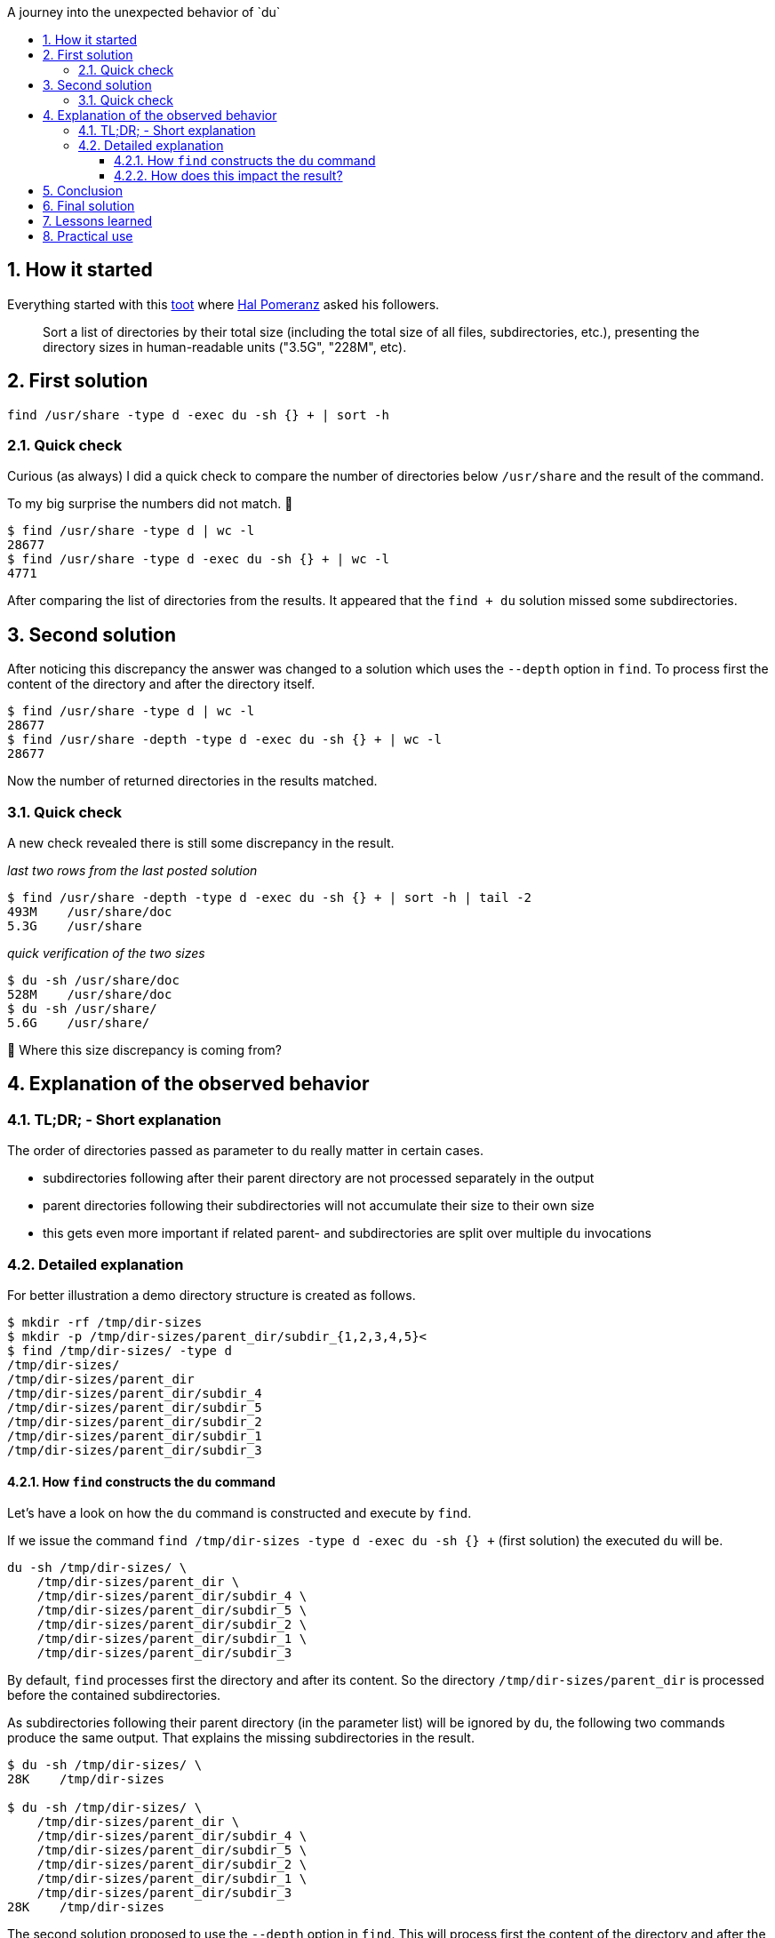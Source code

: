 :toc:
:toc-title: A journey into the unexpected behavior of `du`
:toclevels: 3
:sectnums: 3
:doctype: book

== How it started

Everything started with this https://infosec.exchange/@hal_pomeranz/109990984448234864[toot] where https://infosec.exchange/@hal_pomeranz[Hal Pomeranz] asked his followers.

> Sort a list of directories by their total size (including the total size of all files, subdirectories, etc.), presenting the directory sizes in human-readable units ("3.5G", "228M", etc).

== First solution

```[code shell]
find /usr/share -type d -exec du -sh {} + | sort -h
```

=== Quick check

Curious (as always) I did a quick check to compare the number of directories below `/usr/share` and the result of the command.

To my big surprise the numbers did not match. 🤔

```
$ find /usr/share -type d | wc -l
28677
$ find /usr/share -type d -exec du -sh {} + | wc -l
4771
```

After comparing the list of directories from the results. It appeared that the `find + du` solution missed some subdirectories.

== Second solution

After noticing this discrepancy the answer was changed to a solution which uses the `--depth` option in `find`. To process first the content of the directory and after the directory itself.

```[code shell]
$ find /usr/share -type d | wc -l
28677
$ find /usr/share -depth -type d -exec du -sh {} + | wc -l
28677
```

Now the number of returned directories in the results matched.

=== Quick check

A new check revealed there is still some discrepancy in the result.

_last two rows from the last posted solution_
```[code shell]
$ find /usr/share -depth -type d -exec du -sh {} + | sort -h | tail -2
493M    /usr/share/doc
5.3G    /usr/share
```

_quick verification of the two sizes_
```[code shell]
$ du -sh /usr/share/doc
528M    /usr/share/doc
$ du -sh /usr/share/
5.6G    /usr/share/
```

🤔 Where this size discrepancy is coming from?

== Explanation of the observed behavior

=== TL;DR; - Short explanation

The order of directories passed as parameter to `du` really matter in certain cases.

- subdirectories following after their parent directory are not processed separately in the output
- parent directories following their subdirectories will not accumulate their size to their own size
- this gets even more important if related parent- and subdirectories are split over multiple `du`  invocations

=== Detailed explanation

For better illustration a demo directory structure is created as follows.

```[code shell]
$ mkdir -rf /tmp/dir-sizes
$ mkdir -p /tmp/dir-sizes/parent_dir/subdir_{1,2,3,4,5}<
$ find /tmp/dir-sizes/ -type d
/tmp/dir-sizes/
/tmp/dir-sizes/parent_dir
/tmp/dir-sizes/parent_dir/subdir_4
/tmp/dir-sizes/parent_dir/subdir_5
/tmp/dir-sizes/parent_dir/subdir_2
/tmp/dir-sizes/parent_dir/subdir_1
/tmp/dir-sizes/parent_dir/subdir_3
```

==== How `find` constructs the `du` command

Let's have a look on how the `du` command is constructed and execute by `find`.

If we issue the command `find /tmp/dir-sizes -type d -exec du -sh {} +` (first solution) the executed `du` will be.

```[code shell]
du -sh /tmp/dir-sizes/ \
    /tmp/dir-sizes/parent_dir \
    /tmp/dir-sizes/parent_dir/subdir_4 \
    /tmp/dir-sizes/parent_dir/subdir_5 \
    /tmp/dir-sizes/parent_dir/subdir_2 \
    /tmp/dir-sizes/parent_dir/subdir_1 \
    /tmp/dir-sizes/parent_dir/subdir_3
```

By default, `find` processes first the directory and after its content. So the directory `/tmp/dir-sizes/parent_dir` is processed before the contained subdirectories.

As subdirectories following their parent directory (in the parameter list) will be ignored by `du`, the following two commands produce the same output. That explains the missing subdirectories in the result.

```[code shell]
$ du -sh /tmp/dir-sizes/ \
28K    /tmp/dir-sizes

$ du -sh /tmp/dir-sizes/ \
    /tmp/dir-sizes/parent_dir \
    /tmp/dir-sizes/parent_dir/subdir_4 \
    /tmp/dir-sizes/parent_dir/subdir_5 \
    /tmp/dir-sizes/parent_dir/subdir_2 \
    /tmp/dir-sizes/parent_dir/subdir_1 \
    /tmp/dir-sizes/parent_dir/subdir_3
28K    /tmp/dir-sizes
```

The second solution proposed to use the `--depth` option in `find`. This will process first the content of the directory and after the directory itself.

Following `du` command is constructed and executed by `find`.

```[code shell]
du -sh /tmp/dir-sizes/parent_dir/subdir_2 \
    /tmp/dir-sizes/parent_dir/subdir_4 \
    /tmp/dir-sizes/parent_dir/subdir_3 \
    /tmp/dir-sizes/parent_dir/subdir_1 \
    /tmp/dir-sizes/parent_dir/subdir_5 \
    /tmp/dir-sizes/parent_dir \
    /tmp/dir-sizes/
```

If parent directories follow their subdirectories in the parameter list, the size of the subdirectories is not added to the size of the parent directory. Because of that, the output looks now different.

```[code shell]
$ find /tmp/dir-sizes/ -depth -type d -exec du -sh {} +
4.0K    /tmp/dir-sizes/parent_dir/subdir_2
4.0K    /tmp/dir-sizes/parent_dir/subdir_4
4.0K    /tmp/dir-sizes/parent_dir/subdir_3
4.0K    /tmp/dir-sizes/parent_dir/subdir_1
4.0K    /tmp/dir-sizes/parent_dir/subdir_5
4.0K    /tmp/dir-sizes/parent_dir
4.0K    /tmp/dir-sizes/
```

The output shows, each directory is reported with its own size only (the size of one filesystem block, as the demo directories are empty). This explains the different sizes in the result.

A solution which after a first test seemed to solve both issues was `find /tmp/dir-sizes/ -type d -exec du -h {} +`.

When the command is executed, the size of the subdirectories is added to the size of the respective parent directory. Like it was requested initially.

```[code shell]
$ find /tmp/dir-sizes/ -type d -exec du -h {} +
4.0K    /tmp/dir-sizes/parent_dir/subdir_2
4.0K    /tmp/dir-sizes/parent_dir/subdir_4
4.0K    /tmp/dir-sizes/parent_dir/subdir_3
4.0K    /tmp/dir-sizes/parent_dir/subdir_1
4.0K    /tmp/dir-sizes/parent_dir/subdir_5
24K    /tmp/dir-sizes/parent_dir
28K    /tmp/dir-sizes/
```

But when the command is executed for directory `/usr/share` the result still showed some issues.

```[code shell]
$ find /usr/share/ -type d -exec du -h {} + | sort -h | tail -5
528M    /usr/share/doc
528M    /usr/share/doc
837M    /usr/share/locale
837M    /usr/share/locale
5.6G    /usr/share/
```

After some investigation it was discovered that it must be related to multiple invocations of `du`.

Because of the large number of directories in `/usr/share` and the maximum size of arguments for a process, `find` executes `du` multiple times.

For demonstration purposes, the constructed `du` command is output to the console. Only the first 60 characters are displayed, the rest of the line is truncated.

_default 'find' and non-summarizing 'du'_
```[code shell]
$ find /usr/share/ -type d -exec echo du -h {} + | sed -rn "s/^(.{,60}).*/\1 .../p"
du -h /usr/share/ /usr/share/sayonara /usr/share/sayonara/tr ...
du -h /usr/share/go-1.19/src/cmd/vendor/golang.org/x/tools/g ...
du -h /usr/share/javascript/mathjax/jax/output/HTML-CSS/font ...
du -h /usr/share/nodejs/package-hash /usr/share/nodejs/minip ...
du -h /usr/share/ri/3.1.0/system/Gem/MissingSpecError /usr/s ...
du -h /usr/share/openclipart/svg/animals/birds/penguin /usr/ ...
du -h /usr/share/doc/libsndio-dev /usr/share/doc/vlc-plugin- ...
du -h /usr/share/doc/libmodplug1 /usr/share/doc/smemstat /us ...
du -h /usr/share/maven-repo/org/gradle/gradle-tooling-api-bu ...
du -h /usr/share/help/C/sound-juicer /usr/share/help/C/sound ...
```

_default 'find' and summarizing 'du'_
```[code shell]
$ find /usr/share/ -type d -exec echo du -sh {} + | sed -rn "s/^(.{,60}).*/\1 .../p"
du -sh /usr/share/ /usr/share/sayonara /usr/share/sayonara/t ...
du -sh /usr/share/go-1.19/src/cmd/vendor/golang.org/x/tools/ ...
du -sh /usr/share/javascript/mathjax/jax/output/HTML-CSS/fon ...
du -sh /usr/share/nodejs/package-hash /usr/share/nodejs/mini ...
du -sh /usr/share/ri/3.1.0/system/Gem/MissingSpecError /usr/ ...
du -sh /usr/share/openclipart/svg/animals/birds/penguin /usr ...
du -sh /usr/share/doc/libsndio-dev /usr/share/doc/vlc-plugin ...
du -sh /usr/share/doc/libmodplug1 /usr/share/doc/smemstat /u ...
du -sh /usr/share/maven-repo/org/gradle/gradle-tooling-api-b ...
du -sh /usr/share/help/C/sound-juicer /usr/share/help/C/soun ...
```

_'find' with depth and summarizing 'du'_
```[code shell]
$ find /usr/share/ -depth -type d -exec echo du -sh {} + | sed -rn "s/^(.{,60}).*/\1 .../p"
du -sh /usr/share/sayonara/translations/icons /usr/share/say ...
du -sh /usr/share/go-1.19/src/cmd/vendor/golang.org/x/tools/ ...
du -sh /usr/share/javascript/mathjax/jax/output/HTML-CSS/fon ...
du -sh /usr/share/nodejs/mkdirp/lib /usr/share/nodejs/mkdirp ...
du -sh /usr/share/ri/3.1.0/system/Gem/MissingSpecError /usr/ ...
du -sh /usr/share/openclipart/svg/animals/birds /usr/share/o ...
du -sh /usr/share/doc/libconfig9 /usr/share/doc/libjsoup-jav ...
du -sh /usr/share/doc/libgadu3 /usr/share/doc/libgudev-1.0-0 ...
du -sh /usr/share/maven-repo/org/gradle/gradle-tooling-api-b ...
du -sh /usr/share/help/C/drawing/figures /usr/share/help/C/d ...
```

All outputs show that the directories are not passed to `du` in alphabetical order. Related to this, the chain of a parent directory and its subdirectories could be passed to different `du` calls.

==== How does this impact the result?

To illustrate this parameter division, the `du` command is divided here after the fourth parameter.

- _default 'find' and non-summarizing 'du'_
```[code shell]
du -h /tmp/dir-sizes/ \
    /tmp/dir-sizes/parent_dir \
    /tmp/dir-sizes/parent_dir/subdir_2 \
    /tmp/dir-sizes/parent_dir/subdir_4
du -h tmp/dir-sizes/parent_dir/subdir_3 \
    /tmp/dir-sizes/parent_dir/subdir_1 \
    /tmp/dir-sizes/parent_dir/subdir_5
```

The combined output is

```[code shell]
 1:  4.0K    /tmp/dir-sizes/parent_dir/subdir_2
 2:  4.0K    /tmp/dir-sizes/parent_dir/subdir_4
 3:  4.0K    /tmp/dir-sizes/parent_dir/subdir_3
 4:  4.0K    /tmp/dir-sizes/parent_dir/subdir_1
 5:  4.0K    /tmp/dir-sizes/parent_dir/subdir_5
 6:  24K    /tmp/dir-sizes/parent_dir
 7:  28K    /tmp/dir-sizes/
 8:  4.0K    /tmp/dir-sizes/parent_dir/subdir_3
 9:  4.0K    /tmp/dir-sizes/parent_dir/subdir_1
10:  4.0K    /tmp/dir-sizes/parent_dir/subdir_5
```

The lines 1-7 are from the first invocation and lines 8-10 from the second. Which explains the duplicated lines in the output of `find /usr/share/ -type d -exec du -h {} + | sort -h` (the tried third solution).

- _'find' with depth and summarizing 'du'_
```[code shell]
du -sh /tmp/dir-sizes/parent_dir/subdir_2 \
    /tmp/dir-sizes/parent_dir/subdir_4 \
    /tmp/dir-sizes/parent_dir/subdir_3 \
    /tmp/dir-sizes/parent_dir/subdir_1
du -sh /tmp/dir-sizes/parent_dir/subdir_5 \
    /tmp/dir-sizes/parent_dir \
    /tmp/dir-sizes/
```[code shell]

The combined output is

```[code shell]
 1:  4.0K    /tmp/dir-sizes/parent_dir/subdir_2
 2:  4.0K    /tmp/dir-sizes/parent_dir/subdir_4
 3:  4.0K    /tmp/dir-sizes/parent_dir/subdir_3
 4:  4.0K    /tmp/dir-sizes/parent_dir/subdir_1
 5:  4.0K    /tmp/dir-sizes/parent_dir/subdir_5
 6:  20K    /tmp/dir-sizes/parent_dir
 7:  4.0K    /tmp/dir-sizes/
```

The lines 1-4 are from the first invocation and lines 5-7 from the second. In the output the lines 5-7 are the most interesting ones.

- 5 - shows only its own size, as there are no files or other subdirectories contained
- 6 - shows the sum of the sizes of `subdir_[1234]` and `/tmp/dir-sizes/parent_dir`, `subdir_5` is not included, as it was before `/tmp/dir-sizes/parent_dir` in the parameter list
- 7 - shows only the size of `/tmp/dir-sizes` itself, as the only contained object `/tmp/dir-sizes/parent_dir` was before `/tmp/dir-sizes` in the parameter list

== Conclusion

To prevent the problems mentioned above when `du` is executed by `find`, the following would have to be ensured:
- parent directories must be always before their subdirectories in the parameter list
- parent directories and their subdirectories should not be split to multiple invocations of `du`

Following command would achieve the above requirements `find /usr/share/ -type d -print0 | du -h --files0-from - | sort -h`.

Few quick checks

```[code shell]
$ find /usr/share/ -type d -print0 | du -h --files0-from - | sort -h | tail -5
344M    /usr/share/openclipart
379M    /usr/share/code
528M    /usr/share/doc
837M    /usr/share/locale
5.6G    /usr/share/

# check the total size for each of the above directories separately
$ du -sh /usr/share/openclipart
344M    /usr/share/openclipart
$ du -sh /usr/share/code
379M    /usr/share/code
$ du -sh /usr/share/doc
528M    /usr/share/doc
$ du -sh /usr/share/locale
837M    /usr/share/locale
$ du -sh /usr/share/
5.6G    /usr/share/

# check the number of directories processed by find and du
$ find /usr/share/ -type d -print0 | du -h --files0-from - | wc -l
28677

# check the number of directories processed by find only
$ find /usr/share/ -type d | wc -l
28677
```

That seems to be correct.

== Final solution

If we don't instruct `du` to summarise the result, it will itself traverses through a given directory and all the subdirectories it contains.

```[code shell]
$ du -h /tmp/dir-sizes/
4.0K    /tmp/dir-sizes/parent_dir/subdir_2
4.0K    /tmp/dir-sizes/parent_dir/subdir_4
4.0K    /tmp/dir-sizes/parent_dir/subdir_3
4.0K    /tmp/dir-sizes/parent_dir/subdir_1
4.0K    /tmp/dir-sizes/parent_dir/subdir_5
24K    /tmp/dir-sizes/parent_dir
28K    /tmp/dir-sizes/
```

The output shows that for the top directory `/tmp/dir-sizes` the respective sizes of all contained subdirectories are also displayed. The size of `/tmp/dir-sizes` is the sum of all subdirectories contained.

Taking into account the above, we could do without the subdirectories in the parameter list. So the final solution to the initial request is.

```[code shell]
$ du -h /usr/share/ | sort -h
```

== Lessons learned

From this request I learned about the `--exec command {} +` functionality of the `find` command and the specific behavior of `du` depending on the order of parent- and their subdirectories.

== Practical use

The order of the parameters of `du` can be used to get a special result.

- create a directory structure with some files included (using a tiny script to make it easier to read)
```[code shell]
#!/bin/bash

rm -rf /tmp/dir-sizes
for i in {1..5}
do
  dir=/tmp/dir-sizes/parent_dir/subdir_${i}
  mkdir -p ${dir}
  # create a file with a multiple of the filesystem blocksize (4096)
  # only for the first four subdirectories, the fifth subdirectory stays intentionally empty
  if [[ $i < 5 ]]
  then
    dd if=/dev/zero of=${dir}/file_${i}_fs_block bs=4096 count=${i}
  fi
done
```

It creates the following structure. The number in the filename specifies the number of filesystem blocks.

```[code shell]
/tmp/dir-sizes/
/tmp/dir-sizes/parent_dir
/tmp/dir-sizes/parent_dir/subdir_1
/tmp/dir-sizes/parent_dir/subdir_1/file_1_fs_block
/tmp/dir-sizes/parent_dir/subdir_2
/tmp/dir-sizes/parent_dir/subdir_2/file_2_fs_block
/tmp/dir-sizes/parent_dir/subdir_3
/tmp/dir-sizes/parent_dir/subdir_3/file_3_fs_block
/tmp/dir-sizes/parent_dir/subdir_4
/tmp/dir-sizes/parent_dir/subdir_4/file_4_fs_block
/tmp/dir-sizes/parent_dir/subdir_5
```

- default `du` behavior, accumulate the contained file and subdirectory sizes
```[code shell]
$ du -h /tmp/dir-sizes/
12K    /tmp/dir-sizes/parent_dir/subdir_2
20K    /tmp/dir-sizes/parent_dir/subdir_4
16K    /tmp/dir-sizes/parent_dir/subdir_3
8.0K   /tmp/dir-sizes/parent_dir/subdir_1
4.0K   /tmp/dir-sizes/parent_dir/subdir_5
64K    /tmp/dir-sizes/parent_dir
68K    /tmp/dir-sizes/
```

- show only the size of the directory and the files it contains, without adding the subdirectory sizes
```[code shell]
$ find /tmp/dir-sizes/ -depth -type d -exec du -h {} +
12K    /tmp/dir-sizes/parent_dir/subdir_2
20K    /tmp/dir-sizes/parent_dir/subdir_4
16K    /tmp/dir-sizes/parent_dir/subdir_3
8.0K   /tmp/dir-sizes/parent_dir/subdir_1
4.0K   /tmp/dir-sizes/parent_dir/subdir_5
4.0K   /tmp/dir-sizes/parent_dir
4.0K   /tmp/dir-sizes/
```
